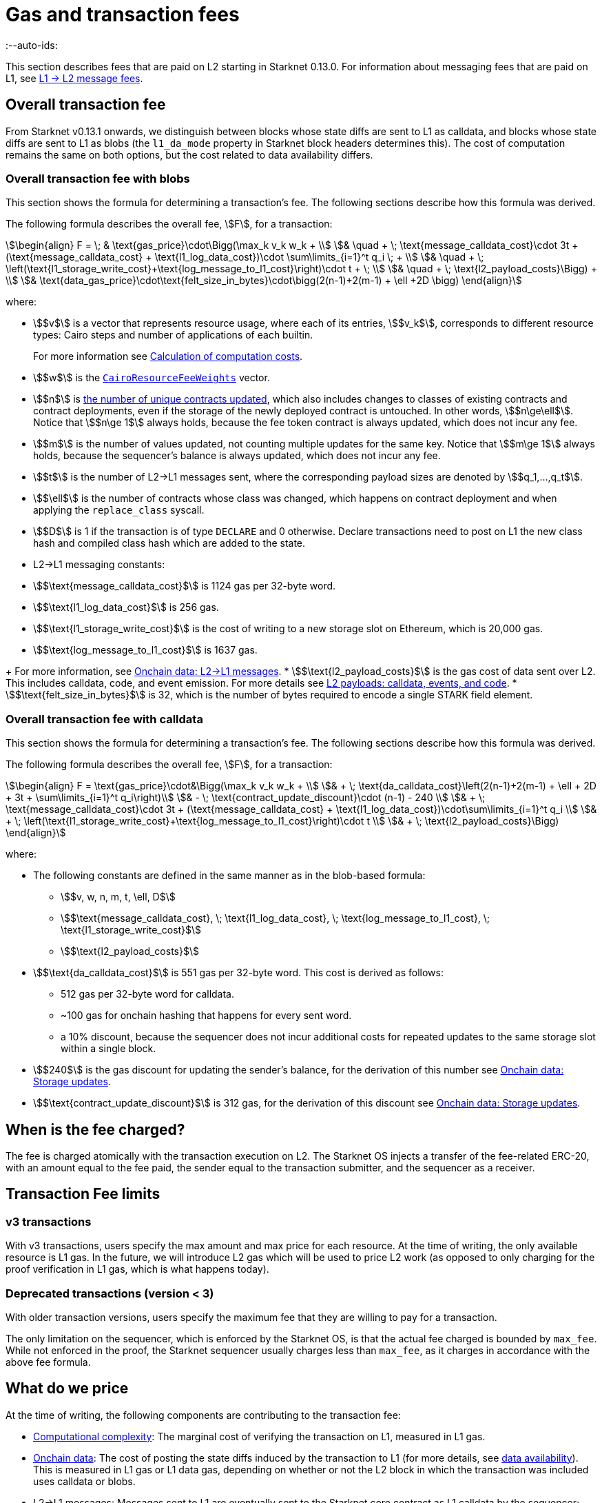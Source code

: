 [id="gas-and-transaction-fees"]
= Gas and transaction fees
:--auto-ids:

This section describes fees that are paid on L2 starting in Starknet 0.13.0. For information about messaging fees that are paid on L1, see xref:Network_Architecture/messaging-mechanism.adoc#l1-l2-message-fees[L1 → L2 message fees].

[#overall_fee]
== Overall transaction fee

From Starknet v0.13.1 onwards, we distinguish between blocks whose state diffs are sent to L1 as calldata, and blocks whose state diffs are sent to L1 as blobs (the `l1_da_mode` property in Starknet block headers determines this). The cost of computation remains the same on both options, but the cost related to data availability differs.

[#overall_fee_blob]
=== Overall transaction fee with blobs

This section shows the formula for determining a transaction's fee. The following sections describe how this formula was derived.

The following formula describes the overall fee, stem:[F], for a transaction:

[stem]
++++
\begin{align}
F  = \; & \text{gas_price}\cdot\Bigg(\max_k v_k w_k + \\
& \quad + \; \text{message_calldata_cost}\cdot 3t + (\text{message_calldata_cost} + \text{l1_log_data_cost})\cdot \sum\limits_{i=1}^t q_i \; + \\
& \quad + \; \left(\text{l1_storage_write_cost}+\text{log_message_to_l1_cost}\right)\cdot t + \; \\
& \quad + \; \text{l2_payload_costs}\Bigg) + \\
& \text{data_gas_price}\cdot\text{felt_size_in_bytes}\cdot\bigg(2(n-1)+2(m-1) + \ell +2D \bigg)
\end{align}
++++

where:

* stem:[$v$] is a vector that represents resource usage, where each of its entries, stem:[$v_k$], corresponds to different resource types: Cairo steps and number of applications of each builtin.
+
For more information see xref:#calculation_of_computation_costs[Calculation of computation costs].
* stem:[$w$] is the xref:#calculation_of_computation_costs[`CairoResourceFeeWeights`] vector.
* stem:[$n$] is xref:#storage_updates[the number of unique contracts updated], which also includes changes to classes of existing contracts and contract deployments, even if the storage of the newly deployed contract is untouched. In other words, stem:[$n\ge\ell$]. Notice that stem:[$n\ge 1$] always holds, because the fee token contract is always updated, which does not incur any fee.
* stem:[$m$] is the number of values updated, not counting multiple updates for the same key. Notice that stem:[$m\ge 1$] always holds, because the sequencer's balance is always updated, which does not incur any fee.
* stem:[$t$] is the number of L2->L1 messages sent, where the corresponding payload sizes are denoted by stem:[$q_1,...,q_t$].
* stem:[$\ell$] is the number of contracts whose class was changed, which happens on contract deployment and when applying the `replace_class` syscall.
* stem:[$D$] is 1 if the transaction is of type `DECLARE` and 0 otherwise. Declare transactions need to post on L1 the new class hash and compiled class hash which are added to the state.
* L2->L1 messaging constants:
--
** stem:[$\text{message_calldata_cost}$] is 1124 gas per 32-byte word. 
** stem:[$\text{l1_log_data_cost}$] is 256 gas.
** stem:[$\text{l1_storage_write_cost}$] is the cost of writing to a new storage slot on Ethereum, which is 20,000 gas.
** stem:[$\text{log_message_to_l1_cost}$] is 1637 gas.
--
+
For more information, see xref:#l_2-l_1_messages[].
* stem:[$\text{l2_payload_costs}$] is the gas cost of data sent over L2. This includes calldata, code, and event emission. For more details see xref:#l2_calldata[].
* stem:[$\text{felt_size_in_bytes}$] is 32, which is the number of bytes required to encode a single STARK field element.

[#overall_fee_calldata]
=== Overall transaction fee with calldata

This section shows the formula for determining a transaction's fee. The following sections describe how this formula was derived.

The following formula describes the overall fee, stem:[F], for a transaction:

[stem]
++++
\begin{align}
F  = \text{gas_price}\cdot&\Bigg(\max_k v_k w_k + \\
& + \; \text{da_calldata_cost}\left(2(n-1)+2(m-1) + \ell + 2D + 3t + \sum\limits_{i=1}^t q_i\right)\\ 
& - \; \text{contract_update_discount}\cdot (n-1) - 240 \\
& + \;  \text{message_calldata_cost}\cdot 3t + (\text{message_calldata_cost} + \text{l1_log_data_cost})\cdot\sum\limits_{i=1}^t q_i \\
& + \; \left(\text{l1_storage_write_cost}+\text{log_message_to_l1_cost}\right)\cdot t \\
& + \; \text{l2_payload_costs}\Bigg)
\end{align}
++++

where:

* The following constants are defined in the same manner as in the blob-based formula:
** stem:[$v, w, n, m, t, \ell, D$]
** stem:[$\text{message_calldata_cost}, \; \text{l1_log_data_cost}, \; \text{log_message_to_l1_cost}, \; \text{l1_storage_write_cost}$]
** stem:[$\text{l2_payload_costs}$]
* stem:[$\text{da_calldata_cost}$] is 551 gas per 32-byte word. This cost is derived as follows: 
+
** 512 gas per 32-byte word for calldata.
** ~100 gas for onchain hashing that happens for every sent word.
** a 10% discount, because the sequencer does not incur additional costs for repeated updates to the same storage slot within a single block.
* stem:[$240$] is the gas discount for updating the sender's balance, for the derivation of this number see xref:#storage_updates[].
* stem:[$\text{contract_update_discount}$] is 312 gas, for the derivation of this discount see xref:#storage_updates[].

== When is the fee charged?

The fee is charged atomically with the transaction execution on L2. The Starknet OS injects a transfer of the fee-related ERC-20, with an amount equal to the fee paid, the sender equal to the transaction submitter, and the sequencer as a receiver.

[#fee_limitations]
== Transaction Fee limits

[#v3_fee_limitations]
=== v3 transactions

With v3 transactions, users specify the max amount and max price for each resource. At the time of writing, the only available resource is L1 gas. In the future, we will introduce L2 gas which will be used to price L2 work (as opposed to only charging for the proof verification in L1 gas, which is what happens today).

[#deprecated_fee_limitations]
=== Deprecated transactions (version < 3)

With older transaction versions, users specify the maximum fee that they are willing to pay for a transaction.

The only limitation on the sequencer, which is enforced by the Starknet OS, is that the actual fee charged is bounded by `max_fee`. While not enforced in the proof, the Starknet sequencer usually charges less than `max_fee`, as it charges in accordance with the above fee formula.

[#what_do_we_pay_for]
== What do we price

At the time of writing, the following components are contributing to the transaction fee:

* xref:#computation_without_builtins[Computational complexity]: The marginal cost of verifying the transaction on L1, measured in L1 gas.
* xref:#onchain_data_components[Onchain data]: The cost of posting  the state diffs induced by the transaction to L1 (for more details, see xref:Network_Architecture/on-chain-data.adoc[data availability]). This is measured in L1 gas or L1 data gas, depending on whether or not the L2 block in which the transaction was included uses calldata or blobs.
* L2→L1 messages: Messages sent to L1 are eventually sent to the Starknet core contract as L1 calldata by the sequencer; therefore L2 transaction that send L2->L1 messages incur an additional L1 gas cost.
* L2 calldata, events and code: From Starknet 0.13.1 onwards, there is a per-byte (or per felt) price for L2 payloads. For more details, see xref:#l2_calldata[].

== Fee units

Each transaction is associated with an estimate of the amount of gas used. Combining this estimate with the price of gas yields the estimated fee.

For transactions prior to v3, the fee is denominated in WEI. For transactions v3 and later, the fee is denominated in STRK.

[#fee_calculation]
== Fee calculation

[#computation_without_builtins]
=== Computation without builtins

Let's analyze the correct metric for measuring transaction complexity. For simplicity, we will ignore Cairo's builtins, and address them later.

A Cairo program execution yields an execution trace. When proving a Starknet block, we aggregate all the transactions appearing in that block to the execution trace.

Starknet's prover generates proofs for execution traces, up to some maximal length stem:[$L$], derived from the specs of the proving machine and the desired proof latency.

Tracking the execution trace length associated with each transaction is simple.
Each assertion over field elements, such as verifying addition/multiplication over the field, requires the same, constant number of trace cells, which is where our "no-builtins" assumption kicks in: Pedersen occupies more trace cells than addition. Therefore, in a world without builtins, the fee of the transaction stem:[$tx$] is correlated with stem:[$\text{TraceCells}[tx\]/L$].

[#computation_with_builtins]
=== Computation with builtins

In the Cairo execution trace each builtin has its own slot, which is important to consider when determining the fee.

For example, consider that the prover can process a trace with the following limits:

[%autowidth]
|===
| up to 500,000,000 Cairo Steps | up to 20,000,000 Pedersen hashes | up to 4,000,000 signature verifications | up to 10,000,000 range checks

|===

The proof is closed and sent to L1 when any of these slots is filled.

Suppose that a transaction uses 10,000 Cairo steps and 500 Pedersen hashes. At most 40,000 such transactions can fit into the hypothetical trace (20,000,000/500). Therefore, its gas price correlates with 1/40,000 of the cost of submitting proof.

Notice that this estimate ignores the number of Cairo steps, as it is not the limiting factor, since 500,000,000/10,000 > 20,000,000/500.

With this example in mind, it is possible to formulate the exact fee associated with L2 computation.

[IMPORTANT]
====
The allocation of resources among builtin operations must be predetermined; it is not possible to decide, post-execution, to include only 20,000,001 Pedersen hashes without additional components.

This safeguards fairness and prevents manipulation, ensuring integrity in proof generation and fee determination.
====

[#calculation_of_computation_costs]
=== Calculation of computation costs

For each transaction, the sequencer calculates a vector, `CairoResourceUsage`, that contains the following:

* The number of Cairo steps.
* The number of applications of each Cairo builtin. For example, five range checks and two Pedersen hashes.

The sequencer crosses this information with the `CairoResourceFeeWeights` vector. For each resource type, either a Cairo step or a specific builtin application, `CairoResourceFeeWeights` has an entry that specifies the relative gas cost of that component in the proof.

Going back to the above example, if the cost of submitting a proof with 20,000,000 Pedersen hashes is roughly 5m gas, then the weight of the Pedersen builtin is 0.25 gas per application (5,000,000/20,000,000). The sequencer has a predefined weights vector, in accordance with the proof parameters.

The sequencer charges only according to the limiting factor. Therefore the fee is correlated with:

[stem]
++++
\max_k[\text{CairoResourceUsage}_k \cdot \text{CairoResourceFeeWeights}_k]
++++

where stem:[$k$] enumerates the Cairo resource components, that is the number of Cairo steps and builtins used.

The weights are listed in the table xref:#gas_cost_per_cairo_step_or_builtin_step[].

[#gas_cost_per_cairo_step_or_builtin_step]
.Amount of gas used per Cairo step or per each time a Cairo builtin is applied
[width=80%,cols="1,2",options="header",stripes=even]
|===
| Step or builtin | Gas cost

| Cairo step | 0.0025 gas/step
| Pedersen | 0.08 gas/application
| Poseidon | 0.08 gas/application
| Range check | 0.04 gas/application
| ECDSA | 5.12 gas/application
| Keccak | 5.12 gas/application
| Bitwise | 0.16 gas/application
| EC_OP | 2.56 gas/application
|===


[id="onchain_data_components"]
=== Onchain data components

The onchain data associated with a transaction is composed of three parts

* Storage updates
* L2→L1 messages
* Deployed contracts
* Declared classes (only relevant for `DECLARE` transactions, and adds two additional words)

[#storage_updates]
=== Onchain data: Storage updates

Whenever a transaction updates some value in the storage of some contract, the following data is sent to L1:

* two 32-byte words per contract
* two 32-byte words for every updated storage value

For information on the exact data and its construction, see xref:architecture_and_concepts:Network_Architecture/on-chain-data.adoc#v0.11.0_format[Data availability].

[NOTE]
====
Only the most recent value reaches L1. So the transaction's fee only depends on the number of _unique_ storage updates. If the same storage cell is updated multiple times within the transaction, the fee remains that of a single update.
====

The following formula describes the storage update fee for a transaction:

[stem]
++++
\underbrace{\textit{gas_price}\left(\text{da_calldata_cost} \cdot 2(n-1) - \text{contract_update_discount}\cdot (n-1)\right)}_{\text{contract addresses +  new nonce and number of storage updates
}} \\

+ \\

\underbrace{\textit{gas_price} \cdot \left(\text{da_calldata_cost}(2(m-1))-240\right)}_{\text{storage updates}}
++++

where:

* stem:[$n$] is xref:#storage_updates[the number of unique contracts updated], which also includes changes to classes of existing contracts and contract deployments, even if the storage of the newly deployed contract is untouched. In other words, stem:[$n\ge\ell$]. Notice that stem:[$n\ge 1$] always holds, because the fee token contract is always updated at the end of each transaction, in order to update the sequencer's and the sender's balances. The fee token contract update is not taken into account when computing the fee.
* stem:[$m$] is the number of values updated, not counting multiple updates for the same key. Notice that stem:[$m\ge 1$] always holds, because the sequencer's balance is updated at the end of each transaction. The sequencer's balance update is not taken into account when computing the fee.
* stem:[\text{contract_update_discount}] is 312 gas, which is discounted for every updated contract. This discount is a result of the fact that out of the stem:[$2n$] words caused by updating contracts, stem:[$n$] words are short, including at most 6 non-zero bytes:
+
--
** three bytes for the nonce
** two bytes for the number of storage updates
** one byte for the class information flag
--
+
Taking into account that zero bytes only cost 4 gas, the cost difference between a full 32-byte word, which does not contain zeros, and a word with only six non-zero bytes is stem:[$32\cdot16-(6\cdot16+26\cdot4)=312$].
* stem:[$240$] is the gas discount for updating the sender's balance, and is derived by assuming the balance requires at most 12 non-zero bytes, which is enough for 1.2B ETH or STRK, resulting in the following discount: stem:[$512-(20\cdot4+12\cdot16)=240$].

[NOTE]
====
Improvements to the above pessimistic estimation might be gradually implemented in future versions of Starknet.

For example, if different transactions within the same block update the same storage cell, there is no need to charge for both transactions, because only the last value reaches L1. In the future, Starknet might include a refund mechanism for such cases.
====

[#l_2-l_1_messages]
=== Onchain data: L2->L1 messages

When a transaction that raises the `send_message_to_l1` syscall is included in a state update, the following data reaches L1:

* L2 sender address
* L1 destination address
* Payload size
* Payload (list of field elements)

Consequently, the gas cost associated with a single L2→L1 message is:


[stem]
++++
\begin{align}
\text{MESSAGE_COST} = & \; \text{message_calldata_cost}\cdot\left(3+\text{payload_size}\right) \; + \\
& + \text{l1_log_data_cost}\cdot\text{payload_size} \; + \\ 
& + \text{log_message_to_l1_cost} \; + \\
& + \text{l1_storage_write_cost}
\end{align}
++++

Where:

* stem:[$\text{message_calldata_cost}$] is 1124 gas. This is the sum of the 512 gas paid to the core contract on submitting the state update, and 612 gas paid for the submitting of the same word to the verifier contract (which incurs ~100 additional gas for hashing). That is, messages are sent to Ethereum twice.
* stem:[$\text{log_message_to_l1_cost}$] is 1637 gas. This is the fixed cost involved in emitting a `LogMessageToL1` event. This event has two topics and a data array, which adds two data words to the event, resulting in a total of stem:[$375+2\cdot 375+2\cdot 256$] gas (log opcode cost, topic cost, and two data words cost).
* stem:[$\text{l1_log_data_cost}$] is 256 gas, which is paid for every payload element during the emission of the `LogMessageToL1` event.
* stem:[$\text{l1_storage_write_cost}$] is 20,000 gas per message which is paid in order to store the message hash on the Starknet core contract. This recording of the message is what later enables the intended L1 contract to consume the message.

[#deployed_contracts]
=== Onchain data: Deployed contracts

When a transaction that raises the `deploy` syscall is included in a state update, the following data reaches L1:

* contract address
* number of storage updates and the new nonce
* class hash

The first two elements are counted in the number of unique modified contracts, denoted by stem:[$n$] throughout this page. So the only additional word comes from publishing the class hash, which adds 551 gas. For more information, see stem:[$\text{da_calldata_cost}$] in the xref:#overall_fee[final formula].

[#l2_calldata]
=== L2 payloads: calldata, events, and code

As of Starknet v0.13.1 onwards, L2 data is taken into account during pricing. This includes:

* calldata: this includes transaction calldata (in the case of `INVOKE` transactions or `L1_HANDLER`), constructor calldata (in the case of `DEPLOY_ACCOUNT` transactions), and signatures
* events: data and keys of emitted events
* ABI: classes abi in `DECLARE` transactions (relevant only for `DECLARE` transactions of version ≥ 2)
* CASM bytecode (for all available `DECLARE` transactions, where in version ≥ 2 this refers to the compiled class)
* Sierra bytecode (relevant only for `DECLARE` transactions of version ≥ 2)

The pricing of the above components in terms of L1 gas is given by the following table:

|===
| Resource | Gas cost

| Event key | 0.256 gas/felt
| Event data | 0.12 gas/felt
| Calldata | 0.128 gas/felt
| CASM bytecode | 28 gas/felt
| Sierra bytecode | 28 gas/felt
| ABI | 0.875 gas/character
|===
